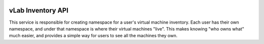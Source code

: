 .. image:: https://travis-ci.org/willnx/vlab_inventory.svg?branch=master
    :target: https://travis-ci.org/willnx/vlab_inventory

.. _inventory:

##################
vLab Inventory API
##################

This service is responsible for creating namespace for a user's virtual machine
inventory. Each user has their own namespace, and under that namespace is where
their virtual machines "live". This makes knowing "who owns what" much easier,
and provides a simple way for users to see all the machines they own.
